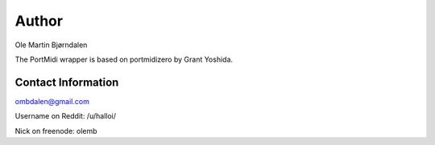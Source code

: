 Author
=======

Ole Martin Bjørndalen

The PortMidi wrapper is based on portmidizero by Grant Yoshida.


Contact Information
--------------------

ombdalen@gmail.com

Username on Reddit: /u/halloi/

Nick on freenode: olemb
